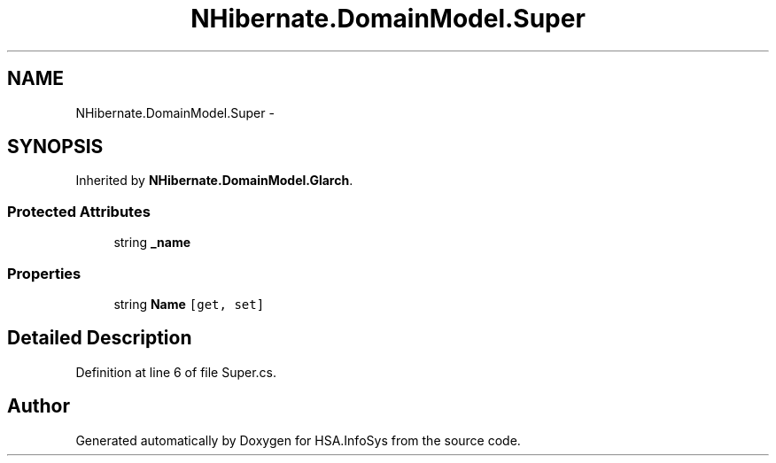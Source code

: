 .TH "NHibernate.DomainModel.Super" 3 "Fri Jul 5 2013" "Version 1.0" "HSA.InfoSys" \" -*- nroff -*-
.ad l
.nh
.SH NAME
NHibernate.DomainModel.Super \- 
.SH SYNOPSIS
.br
.PP
.PP
Inherited by \fBNHibernate\&.DomainModel\&.Glarch\fP\&.
.SS "Protected Attributes"

.in +1c
.ti -1c
.RI "string \fB_name\fP"
.br
.in -1c
.SS "Properties"

.in +1c
.ti -1c
.RI "string \fBName\fP\fC [get, set]\fP"
.br
.in -1c
.SH "Detailed Description"
.PP 
Definition at line 6 of file Super\&.cs\&.

.SH "Author"
.PP 
Generated automatically by Doxygen for HSA\&.InfoSys from the source code\&.
